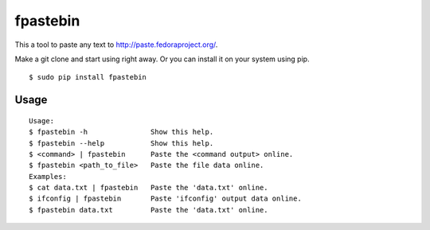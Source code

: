 =========
fpastebin
=========

This a tool to paste any text to http://paste.fedoraproject.org/.

Make a git clone and start using right away. Or you can install it on your system using pip.

::

    $ sudo pip install fpastebin

Usage
-----

::

    Usage:
    $ fpastebin -h               Show this help.
    $ fpastebin --help           Show this help.
    $ <command> | fpastebin      Paste the <command output> online.
    $ fpastebin <path_to_file>   Paste the file data online.
    Examples:
    $ cat data.txt | fpastebin   Paste the 'data.txt' online.
    $ ifconfig | fpastebin       Paste 'ifconfig' output data online.
    $ fpastebin data.txt         Paste the 'data.txt' online.

